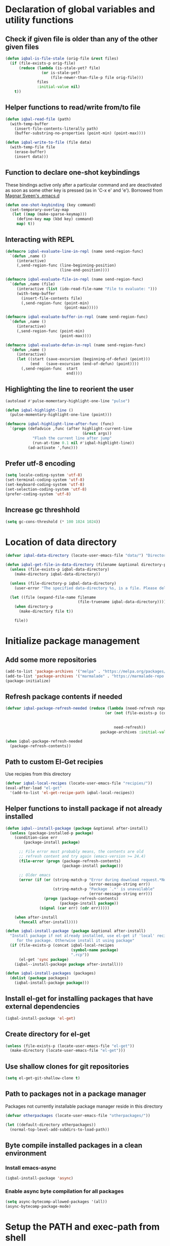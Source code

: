 * Declaration of global variables and utility functions
** Check if given file is older than any of the other given files
   #+BEGIN_SRC emacs-lisp
     (defun iqbal-is-file-stale (orig-file &rest files)
       (if (file-exists-p orig-file)
           (reduce (lambda (is-stale-yet? file)
                     (or is-stale-yet?
                         (file-newer-than-file-p file orig-file)))
                   files
                   :initial-value nil)
         t))
   #+END_SRC

** Helper functions to read/write from/to file
   #+BEGIN_SRC emacs-lisp
     (defun iqbal-read-file (path)
       (with-temp-buffer
         (insert-file-contents-literally path)
         (buffer-substring-no-properties (point-min) (point-max))))

     (defun iqbal-write-to-file (file data)
       (with-temp-file file
         (erase-buffer)
         (insert data)))
   #+END_SRC

** Function to declare one-shot keybindings
    These bindings active only after a particular command and are
    deactivated as soon as some other key is pressed (as in 'C-x e'
    and 'e'). Borrowed from [[https://github.com/magnars/.emacs.d][Magnar Sveen's .emacs.d]]
    #+BEGIN_SRC emacs-lisp
      (defun one-shot-keybinding (key command)
        (set-temporary-overlay-map
         (let ((map (make-sparse-keymap)))
           (define-key map (kbd key) command)
           map) t))
    #+END_SRC

** Interacting with REPL
   #+BEGIN_SRC emacs-lisp
     (defmacro iqbal-evaluate-line-in-repl (name send-region-func)
       `(defun ,name ()
          (interactive)
          (,send-region-func (line-beginning-position)
                             (line-end-position))))
     
     (defmacro iqbal-evaluate-file-in-repl (name send-region-func)
       `(defun ,name (file)
          (interactive (list (ido-read-file-name "File to evaluate: ")))
          (with-temp-buffer
            (insert-file-contents file)
            (,send-region-func (point-min)
                               (point-max)))))
     
     (defmacro iqbal-evaluate-buffer-in-repl (name send-region-func)
       `(defun ,name ()
          (interactive)
          (,send-region-func (point-min)
                             (point-max))))
     
     (defmacro iqbal-evaluate-defun-in-repl (name send-region-func)
       `(defun ,name ()
          (interactive)
          (let ((start (save-excursion (beginning-of-defun) (point)))
                (end   (save-excursion (end-of-defun) (point))))
            (,send-region-func  start
                                end))))
   #+END_SRC

** Highlighting the line to reorient the user
   #+BEGIN_SRC emacs-lisp
     (autoload #'pulse-momentary-highlight-one-line "pulse")

     (defun iqbal-highlight-line ()
       (pulse-momentary-highlight-one-line (point)))

     (defmacro iqbal-highlight-line-after-func (func)
       `(progn (defadvice ,func (after highlight-current-line
                                       (&rest args))
                 "Flash the current line after jump"
                 (run-at-time 0.1 nil #'iqbal-highlight-line))
               (ad-activate ',func)))
   #+END_SRC

** Prefer utf-8 encoding
   #+BEGIN_SRC emacs-lisp
     (setq locale-coding-system 'utf-8)
     (set-terminal-coding-system 'utf-8)
     (set-keyboard-coding-system 'utf-8)
     (set-selection-coding-system 'utf-8)
     (prefer-coding-system 'utf-8)
   #+END_SRC

** Increase gc threshhold
   #+BEGIN_SRC emacs-lisp
     (setq gc-cons-threshold (* 100 1024 1024))
   #+END_SRC


* Location of data directory
  #+BEGIN_SRC emacs-lisp
    (defvar iqbal-data-directory (locate-user-emacs-file "data/") "Directory to store personal data")

    (defun iqbal-get-file-in-data-directory (filename &optional directory-p)
      (unless (file-exists-p iqbal-data-directory)
        (make-directory iqbal-data-directory))

      (unless (file-directory-p iqbal-data-directory)
        (user-error "The specified data-directory %s, is a file. Please delete it or custom `iqbal-data-directory'"))

      (let ((file (expand-file-name filename
                                    (file-truename iqbal-data-directory))))
        (when directory-p
          (make-directory file t))

        file))
  #+END_SRC


* Initialize package management
** Add some more repositories
   #+BEGIN_SRC emacs-lisp
     (add-to-list 'package-archives '("melpa" . "https://melpa.org/packages/"))
     (add-to-list 'package-archives '("marmalade" . "https://marmalade-repo.org/packages/"))
     (package-initialize)
   #+END_SRC

** Refresh package contents if needed
   #+BEGIN_SRC emacs-lisp
     (defvar iqbal-package-refresh-needed (reduce (lambda (need-refresh repo)
                                                 (or (not (file-exists-p (concat package-user-dir "/archives/"
                                                                                 (car repo)
                                                                                 "/archive-contents")))
                                                     need-refresh))
                                               package-archives :initial-value nil))

     (when iqbal-package-refresh-needed
       (package-refresh-contents))
   #+END_SRC

** Path to custom El-Get recipies
   Use recipies from this directory
   #+BEGIN_SRC emacs-lisp
     (defvar iqbal-local-recipes (locate-user-emacs-file "recipies/"))
     (eval-after-load "el-get"
       '(add-to-list 'el-get-recipe-path iqbal-local-recipes))
   #+END_SRC

** Helper functions to install package if not already installed 
   #+BEGIN_SRC emacs-lisp
     (defun iqbal--install-package (package &optional after-install)
       (unless (package-installed-p package)
         (condition-case err
             (package-install package)
           
           ;; File error most probably means, the contents are old
           ;; refresh content and try again (emacs-version >= 24.4)
           (file-error (progn (package-refresh-contents)
                              (package-install package)))

           ;; Older emacs
           (error (if (or (string-match-p "Error during download request.*Not Found"
                                          (error-message-string err))
                          (string-match-p "Package `.*' is unavailable"
                                          (error-message-string err)))
                      (progn (package-refresh-contents)
                             (package-install package))
                    (signal (car err) (cdr err)))))

         (when after-install
           (funcall after-install))))

     (defun iqbal-install-package (package &optional after-install)
       "Install package if not already installed, use el-get if 'local' recipe exists
          for the package. Otherwise install it using package"
       (if (file-exists-p (concat iqbal-local-recipes 
                                  (symbol-name package)
                                  ".rcp"))
           (el-get 'sync package)
         (iqbal--install-package package after-install)))

     (defun iqbal-install-packages (packages)
       (dolist (package packages)
         (iqbal-install-package package)))
   #+END_SRC

** Install el-get for installing packages that have external dependencies
   #+BEGIN_SRC emacs-lisp
     (iqbal-install-package 'el-get)
   #+END_SRC

** Create directory for el-get
   #+BEGIN_SRC emacs-lisp
     (unless (file-exists-p (locate-user-emacs-file "el-get"))
       (make-directory (locate-user-emacs-file "el-get")))
   #+END_SRC

** Use shallow clones for git repositories
   #+BEGIN_SRC emacs-lisp
     (setq el-get-git-shallow-clone t)
   #+END_SRC

** Path to packages not in a package manager
   Packages not currently installable package manager reside in this directory
   #+BEGIN_SRC emacs-lisp
     (defvar otherpackages (locate-user-emacs-file "otherpackages/"))

     (let ((default-directory otherpackages))
       (normal-top-level-add-subdirs-to-load-path))
   #+END_SRC

** Byte compile installed packages in a clean environment
*** Install emacs-async
    #+BEGIN_SRC emacs-lisp
      (iqbal-install-package 'async)
    #+END_SRC

*** Enable async byte compilation for all packages
    #+BEGIN_SRC emacs-lisp
      (setq async-bytecomp-allowed-packages '(all))
      (async-bytecomp-package-mode)
    #+END_SRC


* Setup the PATH and exec-path from shell
  This is needed if emacs not started from a shell
** The variables to copy from shell
   #+BEGIN_SRC emacs-lisp
     (setq exec-path-from-shell-variables (list "PATH" "MANPATH" "PKG_CONFIG_PATH" "LD_LIBRARY_PATH" "ACLOCAL_PATH"))
   #+END_SRC

** Initialize the environment from shell
  #+BEGIN_SRC emacs-lisp
    (iqbal-install-package 'exec-path-from-shell)

    (when (and (display-graphic-p)
               (not (equal system-type 'windows-nt)))
      (exec-path-from-shell-initialize))
  #+END_SRC

 
* Declare common keybindings
  These don't actually bind any command rather they define the keys that will
  be used for common actions across multiple modes for commands
  like jumping-to-definition etc. These keys will be bound to actual
  functions by the respective major modes.

** Jumping to definitions
   #+BEGIN_SRC emacs-lisp
     (defvar iqbal-jump-to-definition (kbd "M-."))
     (defvar iqbal-pop-jump-to-definition-marker (kbd "M-,"))
   #+END_SRC

** Finding references
   #+BEGIN_SRC emacs-lisp
     (defvar iqbal-find-references (kbd "C-c <"))
   #+END_SRC

** Displaying doc
   #+BEGIN_SRC emacs-lisp
     (defvar iqbal-show-doc (kbd "C-c d"))
   #+END_SRC

** Refactoring
   #+BEGIN_SRC emacs-lisp
     (defvar iqbal-refactor-rename (kbd "C-c r"))
     (defvar iqbal-refactor-auto-import (kbd "C-c i"))
     (defvar iqbal-refactor-organize-imports (kbd "C-c o"))
   #+END_SRC

** Interacting with REPL
   #+BEGIN_SRC emacs-lisp
     (defvar iqbal-run-shell (kbd "C-c C-z"))
     (defvar iqbal-send-region (kbd "C-c C-r"))
     (defvar iqbal-send-buffer (kbd "C-c C-b"))
     (defvar iqbal-send-line (kbd "C-c C-l"))
     (defvar iqbal-send-file (kbd "C-c C-f"))
     (defvar iqbal-send-function (kbd "C-M-x"))
     (defvar iqbal-send-phrase/sexp/block (kbd "C-x C-e"))
   #+END_SRC

** Expanding macro
   #+BEGIN_SRC emacs-lisp
     (defvar iqbal-expand-macro (kbd "C-c RET"))
   #+END_SRC


* Load common libraries
   These are general purpose libraries that can are used
   by different modes

   The libaries are loaded by the file 'config/init.org'
   #+BEGIN_SRC emacs-lisp
     (unless (file-exists-p (locate-user-emacs-file "config/.compiled/"))
       (make-directory (locate-user-emacs-file "config/.compiled/")))

     (when (file-newer-than-file-p (locate-user-emacs-file "config/init.org")
                                   (locate-user-emacs-file "config/.compiled/init.el"))
       (org-babel-tangle-file (locate-user-emacs-file "config/init.org")
                              (locate-user-emacs-file "config/.compiled/init.el")
                              "emacs-lisp"))

     (load-file (locate-user-emacs-file "config/.compiled/init.el"))
   #+END_SRC


* Setup language configurations
** Path to language specific configurations
   Lang contain the configuration related to one specific type of file.
   They reside in the following directory
   #+BEGIN_SRC emacs-lisp
     (defvar iqbal-langs-dir (locate-user-emacs-file "lang/"))
   #+END_SRC

** Function to load language configuration
   A simple helper function to load a particular language configuration.
   Instead of loading the org files one by one it combines all the code in
   them in one compiled file and loads that file, the compiled file is regenerated
   if any of the org files change
   #+BEGIN_SRC emacs-lisp
     (defvar iqbal-initialized-langs nil)

     (defun iqbal-initialize-lang (lang)
       (let* ((lang-path (concat iqbal-langs-dir lang "/"))
              (init-file (concat lang-path "init.org"))
              (compiled-file-dest (concat lang-path ".compiled/"))
              (compiled-file (concat compiled-file-dest "init.el")))
         (when (and (file-exists-p init-file)
                    (or (not (member lang iqbal-initialized-langs))
                        (iqbal-is-file-stale compiled-file init-file)))

           (unless (file-exists-p compiled-file-dest)
             (make-directory compiled-file-dest))

           (when (iqbal-is-file-stale compiled-file init-file)
             (org-babel-tangle-file init-file compiled-file "emacs-lisp"))

           (load (file-name-sans-extension compiled-file)))

         (add-to-list 'iqbal-initialized-langs lang)))

     (defun iqbal-compile-lang-config (lang)
       "Compile a languages configuration file, it simply tangles all the related
     org files and combines them into one elisp file"
       (interactive
        (list (ido-completing-read "Language: "
                                   (directory-files iqbal-langs-dir nil "[^.]+"))))
       (let* ((files '("install" "setup" "keybindings"))
              (lang-path (concat iqbal-langs-dir lang "/"))
              (compiled-file-dest (concat lang-path ".compiled/"))
              (compiled-file (concat compiled-file-dest ".combined.el")))

         (when (file-exists-p lang-path)
           (unless (file-exists-p compiled-file-dest)
             (make-directory compiled-file-dest))

           (iqbal-write-to-file compiled-file
                             (loop for file in files
                                   when (file-exists-p (concat lang-path file ".org"))
                                   concat (iqbal-read-file (car (org-babel-tangle-file
                                                              (concat lang-path file ".org")
                                                              (concat compiled-file-dest file ".el")
                                                              "emacs-lisp")))))
           (byte-compile-file compiled-file))))

     (defun iqbal-load-lang-config (language)
       (let* ((files '("install" "setup" "keybindings"))
              (lang-path (concat iqbal-langs-dir language "/"))
              (compiled-file-dest (concat lang-path ".compiled/"))
              (compiled-file (concat compiled-file-dest ".combined.el")))

         (when (file-exists-p lang-path)
           (iqbal-initialize-lang language)
           
           (when (apply #'iqbal-is-file-stale compiled-file
                        (loop for file in files
                              when (file-exists-p (concat lang-path file ".org"))
                              collect (concat lang-path file ".org")))
             (iqbal-compile-lang-config language))

           (load (file-name-sans-extension compiled-file)))))

     (defun iqbal-load-lang-config-for-buffer (language)
       "Load a languages configuration, it compiles the config files
          first (if needed)"
       (interactive
        (list (ido-completing-read "Language: "
                                   (directory-files iqbal-langs-dir nil "[^.]+"))))
       (unless (or (and (string-prefix-p "*" (buffer-name))
                        (not (numberp (string-match-p "*scratch [\\[a-z0-9A-Z]+\\]"
                                                      (buffer-name)))))
                   (string-prefix-p " " (buffer-name)))
         (iqbal-load-lang-config language)))

     (defun iqbal-compile-all-lang-config ()
       "Compile all language configurations"
       (interactive)
       (dolist (lang (directory-files iqbal-langs-dir nil "[^.]+"))
         (iqbal-compile-lang-config lang)))

     ;; Taken from prelude
     (defmacro iqbal-auto-install (extension package mode)
       "When file with EXTENSION is opened triggers auto-install of PACKAGE.
     PACKAGE is installed only if not already present. The file is opened in MODE."
       `(add-to-list 'auto-mode-alist
                     `(,extension . (lambda ()
                                      (iqbal-install-package ',package)
                                      (,mode)))))

     (defun iqbal-auto-install-lang (extension package mode)
       "Setup installation of PACKAGE, if the package is not installed,
     when a file with extension EXTENSION is opened, the files with the
     EXTENSION are open in MODE"
       (add-to-list 'auto-mode-alist (cons extension mode))
       (unless (package-installed-p package)
         (iqbal-auto-install extension package mode)))

     (defun iqbal-setup-lang (hook language &optional extension)
       (add-hook hook (lexical-let ((language language)
                                    (extension extension))
                        (lambda ()
                          (when (or (not extension)
                                    (string-match-p extension (or (file-name-extension (buffer-name)) "")))
                            (iqbal-load-lang-config-for-buffer language))))))
   #+END_SRC

** Emacs lisp is needs to be configured specially
   #+BEGIN_SRC emacs-lisp
     (defvar iqbal-elisp-packages '(elisp-slime-nav 
                                 macrostep
                                 cl-lib-highlight))

     (iqbal-install-packages iqbal-elisp-packages)

     ;; ielm replaces the current window, stop it from doing so
     (defadvice ielm (before do-not-replace-this-window (&rest args))
       (select-window (split-window)))

     (defun iqbal-emacs-lisp-config ()
       ;; Setup
       (elisp-slime-nav-mode +1)
       (eldoc-mode +1)

       (cl-lib-highlight-initialize)

       (setq flycheck-emacs-lisp-load-path load-path)
       
       (unless (string= (buffer-name) "*scratch*")
         (flycheck-mode))

       (add-hook 'ielm-mode-hook 'company-mode)
       (add-hook 'ielm-mode-hook 'turn-on-eldoc-mode)

       ;; Keybindings
       (local-set-key iqbal-show-doc #'elisp-slime-nav-describe-elisp-thing-at-point)
       (local-set-key iqbal-run-shell #'ielm)
       (local-set-key iqbal-send-buffer #'eval-buffer)
       (local-set-key iqbal-send-file #'load-file)
       (local-set-key iqbal-send-region #'eval-region)
       (local-set-key iqbal-expand-macro 'macrostep-expand))

     (add-hook 'emacs-lisp-mode-hook #'iqbal-emacs-lisp-config)
   #+END_SRC

** Setup installation of external language modes
  #+BEGIN_SRC emacs-lisp
    (iqbal-auto-install-lang (rx ".js" string-end) 'js2-mode 'js2-mode)
    (iqbal-auto-install-lang (rx ".php" string-end) 'php-mode 'php-mode)
    (iqbal-auto-install-lang (rx ".lua" string-end) 'lua-mode 'lua-mode)
    (iqbal-auto-install-lang (rx "." (or "scala" "sbt") string-end) 'scala-mode2 'scala-mode)
    (iqbal-auto-install-lang (rx ".ml" (zero-or-one ?i ?y ?l ?p) string-end) 'tuareg 'tuareg-mode)
    (iqbal-auto-install-lang (rx ".hs" string-end) 'haskell-mode 'haskell-mode)
    (iqbal-auto-install-lang (rx "." (or (seq "clj" (zero-or-one ?s ?x)) "dtm" "edn") string-end) 'clojure-mode 'clojure-mode)
    (iqbal-auto-install-lang (rx ".erl" string-end) 'erlang 'erlang-mode)
    (iqbal-auto-install-lang (rx "." (or "ex" "exs")) 'elixir-mode 'elixir-mode)
    (iqbal-auto-install-lang (rx "." (or "sml" "sig")) 'sml-mode 'sml-mode)
    (iqbal-auto-install-lang (rx "." (or "html" "ejs" "twig") string-end) 'web-mode 'web-mode)
    (iqbal-auto-install-lang (rx ".go" string-end) 'go-mode 'go-mode)
    (iqbal-auto-install-lang (rx ".rs" string-end) 'rust-mode 'rust-mode)
    (iqbal-auto-install-lang (rx ".jade" string-end) 'jade-mode 'jade-mode)
    (iqbal-auto-install-lang (rx ".factor" string-end) 'fuel 'factor-mode)
    (iqbal-auto-install-lang (rx ".json" string-end) 'json-mode 'json-mode)
    (iqbal-auto-install-lang (rx ".csv" string-end) 'csv-mode 'csv-mode)
    (iqbal-auto-install-lang (rx (or (seq "." (or "md" "markdown" "mkdn")) "README") string-end) 'markdown-mode 'markdown-mode)
    (iqbal-auto-install-lang (rx (or (regexp ".y[a]?ml") (regexp ".y[a]?ml.dist")) string-end) 'yaml-mode 'yaml-mode)
    (iqbal-auto-install-lang (rx ".toml" string-end) 'toml-mode 'toml-mode)
    (iqbal-auto-install-lang (rx (or "http.conf" "srm.conf" "access.conf" (seq "sites-" (or "available" "enabled")) ".htaccess") string-end)
                          'apache-mode 
                          'apache-mode)
    (iqbal-auto-install-lang (rx (or ".pip" (seq "requirements" (zero-or-more nonl)  ".txt")) string-end) 'pip-requirements 'pip-requirements-mode)
    (iqbal-auto-install-lang (rx ".dot" string-end) 'graphviz-dot-mode 'graphviz-dot-mode)
    (iqbal-auto-install-lang (rx ".ps1" string-end) 'powershell 'powershell-mode)
    (iqbal-auto-install-lang (rx "rfc" (one-or-more digit) ".txt" string-end) 'irfc 'irfc-mode)
    (iqbal-auto-install-lang (rx "CMakeLists.txt" string-end) 'cmake-mode 'cmake-mode)
    (iqbal-auto-install-lang (rx ".cmake" string-end) 'cmake-mode 'cmake-mode)
    (iqbal-auto-install-lang (rx word-start "ledger" string-end) 'ledger-mode 'ledger-mode)
    (iqbal-auto-install-lang (rx ".ledger" string-end) 'ledger-mode 'ledger-mode)
    (iqbal-auto-install-lang (rx "Dockerfile" string-end) 'dockerfile-mode 'dockerfile-mode)
  #+END_SRC

** Some extra auto-mode-alist entries
   #+BEGIN_SRC emacs-lisp
     (add-to-list 'auto-mode-alist (cons (rx ".rkt" string-end) 'scheme-mode))
     (add-to-list 'auto-mode-alist (cons (rx (or ".irbrc" ".pryrc" "Gemfile") string-end) 'ruby-mode))
     (add-to-list 'auto-mode-alist (cons (rx word-start "composer.lock" string-end) 'json-mode))
     (add-to-list 'auto-mode-alist (cons (rx word-start "diary" string-end) 'diary-mode))
     (add-to-list 'auto-mode-alist (cons (rx ".zsh" string-end) 'sh-mode))
   #+END_SRC

** Distinguishing between objc-headers and c-headers
   #+BEGIN_SRC emacs-lisp
     (defun iqbal-file-objective-c-header-p ()
       (and buffer-file-name
            (string= (file-name-extension buffer-file-name) "h")
            (or (> (length (file-expand-wildcards "*.m"))
                   (length (file-expand-wildcards "*.c")))
                (re-search-forward "@\\<interface\\>" 
                                   magic-mode-regexp-match-limit t))))

     (add-to-list 'magic-mode-alist
                  (cons #'iqbal-file-objective-c-header-p #'objc-mode))
   #+END_SRC

** Setup loading of language configuration when the language mode loads
   #+BEGIN_SRC emacs-lisp
     (iqbal-setup-lang 'python-mode-hook "python")
     (iqbal-setup-lang 'js2-mode-hook "javascript")
     (iqbal-setup-lang 'php-mode-hook "php")
     (iqbal-setup-lang 'lua-mode-hook "lua")
     (iqbal-setup-lang 'lisp-mode-hook "common-lisp")
     (iqbal-setup-lang 'scheme-mode-hook "scheme")
     (iqbal-setup-lang 'c-mode-hook "c" "c")
     (iqbal-setup-lang 'c++-mode-hook "c" "\\(CC?\\|HH?\\)")
     (iqbal-setup-lang 'css-mode-hook "css")
     (iqbal-setup-lang 'scala-mode-hook "scala" "scala")
     (iqbal-setup-lang 'tuareg-mode-hook "ocaml")
     (iqbal-setup-lang 'go-mode-hook "go")
     (iqbal-setup-lang 'rust-mode-hook "rust")
     (iqbal-setup-lang 'erlang-mode-hook "erlang")
     (iqbal-setup-lang 'elixir-mode-hook "elixir")
     (iqbal-setup-lang 'factor-mode-hook "factor")
     (iqbal-setup-lang 'json-mode-hook "json")
     (iqbal-setup-lang 'markdown-mode-hook "markdown")
     (iqbal-setup-lang 'sml-mode-hook "sml")
     (iqbal-setup-lang 'clojure-mode-hook "clojure")
     (iqbal-setup-lang 'web-mode-hook "html" "html")
     (iqbal-setup-lang 'haskell-mode-hook "haskell")
     (iqbal-setup-lang 'ruby-mode-hook "ruby" "rb")
     (iqbal-setup-lang 'ledger-mode-hook "ledger")
     (iqbal-setup-lang 'yaml-mode-hook "yaml")
     (iqbal-setup-lang 'cmake-mode-hook "cmake")
   #+END_SRC
